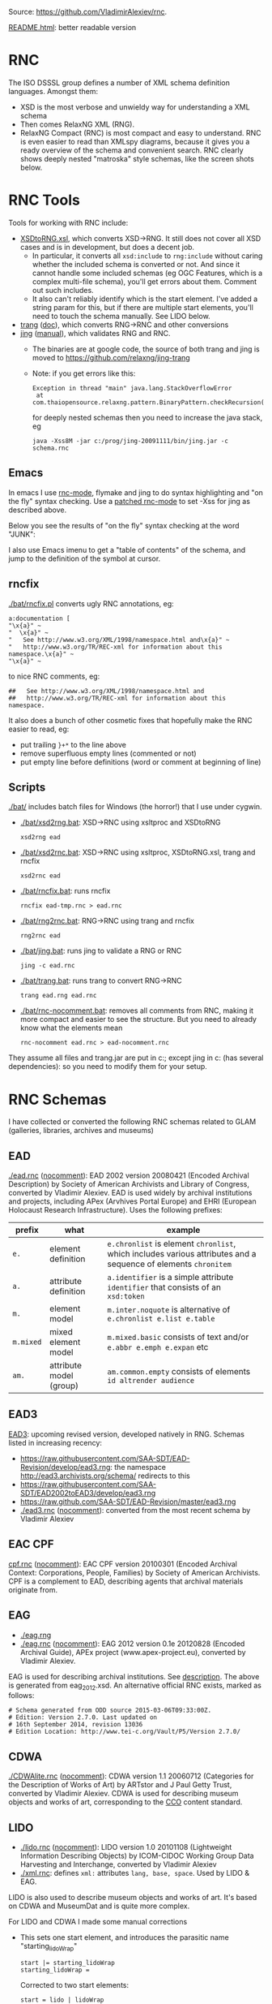 Source: https://github.com/VladimirAlexiev/rnc.

[[http://htmlpreview.github.io/?https://github.com/VladimirAlexiev/rnc/blob/master/README.html][README.html]]: better readable version

* RNC
The ISO DSSSL group defines a number of XML schema definition languages. Amongst them:
- XSD is the most verbose and unwieldy way for understanding a XML schema
- Then comes RelaxNG XML (RNG).
- RelaxNG Compact (RNC) is most compact and easy to understand.
  RNC is even easier to read than XMLspy diagrams, because it gives you a ready overview of the schema and convenient search.
  RNC clearly shows deeply nested "matroska" style schemas, like the screen shots below.

* RNC Tools
Tools for working with RNC include:
- [[https://github.com/epiasini/XSDtoRNG][XSDtoRNG.xsl]], which converts XSD->RNG. It still does not cover all XSD cases and is in development, but does a decent job.
  - In particular, it converts all ~xsd:include~ to ~rng:include~ without caring whether the included schema is converted or not.
    And since it cannot handle some included schemas (eg OGC Features, which is a complex multi-file schema), you'll get errors about them.
    Comment out such includes.
  - It also can't reliably identify which is the start element. I've added a string param for this,
    but if there are multiple start elements, you'll need to touch the schema manually. See LIDO below.
- [[https://jing-trang.googlecode.com/files/trang-20091111.zip][trang]] ([[https://htmlpreview.github.io/?https://raw.githubusercontent.com/relaxng/jing-trang/master/doc/jing.html][doc]]), which converts RNG->RNC and other conversions
- [[https://jing-trang.googlecode.com/files/jing-20091111.zip][jing]] ([[https://htmlpreview.github.io/?https://raw.githubusercontent.com/relaxng/jing-trang/master/trang/doc/trang-manual.html][manual]]), which validates RNG and RNC.
  - The binaries are at google code, the source of both trang and jing is moved to https://github.com/relaxng/jing-trang
  - Note: if you get errors like this:
    : Exception in thread "main" java.lang.StackOverflowError
    :  at com.thaiopensource.relaxng.pattern.BinaryPattern.checkRecursion(BinaryPattern.java:16)
    for deeply nested schemas then you need to increase the java stack, eg
    : java -Xss8M -jar c:/prog/jing-20091111/bin/jing.jar -c schema.rnc

** Emacs
In emacs I use [[https://github.com/TreeRex/rnc-mode][rnc-mode]], flymake and jing to do syntax highlighting and "on the fly" syntax checking.
Use a [[https://github.com/TreeRex/rnc-mode/pulls][patched rnc-mode]] to set -Xss for jing as described above. 

Below you see the results of "on the fly" syntax checking at the word "JUNK":

[[./img/RNC-flymake.png]]

I also use Emacs imenu to get a "table of contents" of the schema, and jump to the definition of the symbol at cursor.

[[./img/RNC-imenu.png]]

** rncfix
[[./bat/rncfix.pl]] converts ugly RNC annotations, eg:
: a:documentation [
: "\x{a}" ~
: "  \x{a}" ~
: "   See http://www.w3.org/XML/1998/namespace.html and\x{a}" ~
: "   http://www.w3.org/TR/REC-xml for information about this namespace.\x{a}" ~
: "\x{a}" ~
to nice RNC comments, eg:
: ##   See http://www.w3.org/XML/1998/namespace.html and
: ##   http://www.w3.org/TR/REC-xml for information about this namespace.
It also does a bunch of other cosmetic fixes that hopefully make the RNC easier to read, eg:
- put trailing ~}+*~ to the line above
- remove superfluous empty lines (commented or not)
- put empty line before definitions (word or comment at beginning of line)

** Scripts
[[./bat/]] includes batch files for Windows (the horror!) that I use under cygwin. 
- [[./bat/xsd2rng.bat]]: XSD->RNC using xsltproc and XSDtoRNG
  : xsd2rng ead
- [[./bat/xsd2rnc.bat]]: XSD->RNC using xsltproc, XSDtoRNG.xsl, trang and rncfix
  : xsd2rnc ead
- [[./bat/rncfix.bat]]: runs rncfix
  : rncfix ead-tmp.rnc > ead.rnc
- [[./bat/rng2rnc.bat]]: RNG->RNC using trang and rncfix
  : rng2rnc ead
- [[./bat/jing.bat]]: runs jing to validate a RNG or RNC
  : jing -c ead.rnc
- [[./bat/trang.bat]]: runs trang to convert RNG->RNC
  : trang ead.rng ead.rnc
- [[./bat/rnc-nocomment.bat]]: removes all comments from RNC, making it more compact and easier to see the structure. But you need to already know what the elements mean
  : rnc-nocomment ead.rnc > ead-nocomment.rnc

They assume all files and trang.jar are put in c:\prog\bin; 
except jing in c:\prog\jing-20091111\bin (has several dependencies):
so you need to modify them for your setup.

* RNC Schemas
I have collected or converted the following RNC schemas related to GLAM (galleries, libraries, archives and museums)

** EAD
[[./ead.rnc]] ([[./ead-nocomment.rnc][nocomment]]): EAD 2002 version 20080421 (Encoded Archival Description) by Society of American Archivists and Library of Congress, converted by Vladimir Alexiev.
EAD is used widely by archival institutions and projects, including APex (Arvhives Portal Europe) and EHRI (European Holocaust Research Infrastructure).
Uses the following prefixes:
| prefix    | what                    | example                                                                                                        |
|-----------+-------------------------+----------------------------------------------------------------------------------------------------------------|
| ~e.~      | element definition      | ~e.chronlist~ is element ~chronlist~, which includes various attributes and a sequence of elements ~chronitem~ |
| ~a.~      | attribute definition    | ~a.identifier~ is a simple attribute ~identifier~ that consists of an ~xsd:token~                              |
| ~m.~      | element model           | ~m.inter.noquote~ is alternative of ~e.chronlist e.list e.table~                                               |
| ~m.mixed~ | mixed element model     | ~m.mixed.basic~ consists of text and/or ~e.abbr e.emph e.expan~ etc                                            |
| ~am.~     | attribute model (group) | ~am.common.empty~ consists of elements ~id altrender audience~                                                 |
** EAD3
[[https://github.com/SAA-SDT/EAD3][EAD3]]: upcoming revised version, developed natively in RNG. Schemas listed in increasing recency:
- https://raw.githubusercontent.com/SAA-SDT/EAD-Revision/develop/ead3.rng: the namespace http://ead3.archivists.org/schema/ redirects to this
- https://raw.githubusercontent.com/SAA-SDT/EAD2002toEAD3/develop/ead3.rng
- https://raw.github.com/SAA-SDT/EAD-Revision/master/ead3.rng
- [[./ead3.rnc]] ([[./ead3-nocomment.rnc][nocomment]]): converted from the most recent schema by Vladimir Alexiev
** EAC CPF
[[https://github.com/SAA-SDT/eac-cpf-schema/blob/master/cpf.rnc][cpf.rnc]] ([[./cpf-nocomment.rnc][nocomment]]): EAC CPF version 20100301 (Encoded Archival Context: Corporations, People, Families) by Society of American Archivists.
CPF is a complement to EAD, describing agents that archival materials originate from.
** EAG
- [[./eag.rng]]
- [[./eag.rnc]] ([[./eag-nocomment.rnc][nocomment]]): EAG 2012 version 0.1e 20120828 (Encoded Archival Guide), APEx project (www.apex-project.eu), converted by Vladimir Alexiev.
EAG is used for describing archival institutions. See [[http://www.apex-project.eu/images/docs/EAG_2012_description.html][description]]. 
The above is generated from eag_2012.xsd. An alternative official RNC exists, marked as follows:
: # Schema generated from ODD source 2015-03-06T09:33:00Z.
: # Edition: Version 2.7.0. Last updated on
: #	16th September 2014, revision 13036
: # Edition Location: http://www.tei-c.org/Vault/P5/Version 2.7.0/
** CDWA
[[./CDWAlite.rnc]] ([[./CDWAlite-nocomment.rnc][nocomment]]): CDWA version 1.1 20060712 (Categories for the Description of Works of Art) by ARTstor and J Paul Getty Trust, converted by Vladimir Alexiev.
CDWA is used for describing museum objects and works of art, corresponding to the [[http://cco.vrafoundation.org][CCO]] content standard.
** LIDO
- [[./lido.rnc]] ([[./lido-nocomment.rnc][nocomment]]): LIDO version 1.0 20101108 (Lightweight Information Describing Objects) by ICOM-CIDOC Working Group Data Harvesting and Interchange, converted by Vladimir Alexiev
- [[./xml.rnc]]: defines ~xml:~ attributes ~lang, base, space~. Used by LIDO & EAG.

LIDO is also used to describe museum objects and works of art. It's based on CDWA and MuseumDat and is quite more complex.

For LIDO and CDWA I made some manual corrections
- This sets one start element, and introduces the parasitic name "starting_lidoWrap"
  : start |= starting_lidoWrap
  : starting_lidoWrap =
  Corrected to two start elements:
  : start = lido | lidoWrap
- XSDtoRNG currently can't grok the OGC GML schema so I've commented out
  : # rng:include href="http://schemas.opengis.net/gml/3.1.1/base/feature.rng"
  You'll get 3 errors at
  : gmlComplexType = Point*, LineString*, Polygon*
- Moved some comments up, and collapsed simple definitions into one line, eg:
  : administrativeMetadata =
  :   element administrativeMetadata {
  :          ## Definition: Holds the administrative metadata for an object / work record. 
  :          ## How to record: The attribute xml:lang is mandatory ...
  :     administrativeMetadataComplexType}
  becomes
  : ## Definition: Holds the administrative metadata for an object / work record. 
  : ## How to record: The attribute xml:lang is mandatory ...
  : administrativeMetadata = element administrativeMetadata {administrativeMetadataComplexType}
** CONA
I've also converted Getty's CONA schema to RNC, contact me if you would like to work with it
